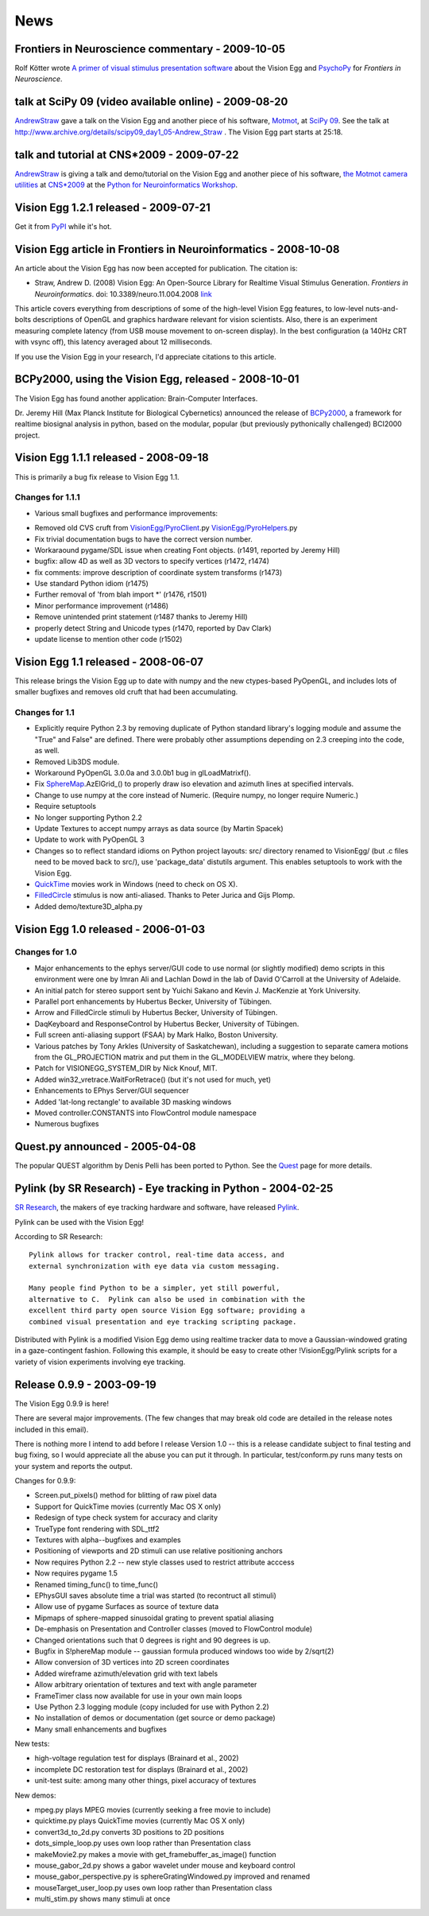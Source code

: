 News
####

.. _news-2009-10-05:

Frontiers in Neuroscience commentary - 2009-10-05
=================================================

Rolf Kötter wrote `A primer of visual stimulus presentation software`_ about the Vision Egg and PsychoPy_ for *Frontiers in Neuroscience*.

.. _news-2009-08-20:

talk at SciPy 09 (video available online) - 2009-08-20
======================================================

AndrewStraw_ gave a talk on the Vision Egg and another piece of his software, Motmot_, at `SciPy 09`_. See the talk at http://www.archive.org/details/scipy09_day1_05-Andrew_Straw . The Vision Egg part starts at 25:18.

.. _news-2009-07-22:

talk and tutorial at CNS*2009 - 2009-07-22
==========================================

AndrewStraw_ is giving a talk and demo/tutorial on the Vision Egg and another piece of his software, `the Motmot camera utilities`_ at `CNS*2009`_ at the `Python for Neuroinformatics Workshop`_.

.. _news-2009-07-21:

Vision Egg 1.2.1 released - 2009-07-21
======================================

Get it from PyPI_ while it's hot.

.. _news-2008-10-08:

Vision Egg article in Frontiers in Neuroinformatics - 2008-10-08
================================================================

An article about the Vision Egg has now been accepted for publication. The citation is:

* Straw, Andrew D. (2008) Vision Egg: An Open-Source Library for Realtime Visual Stimulus Generation. *Frontiers in Neuroinformatics*. doi: 10.3389/neuro.11.004.2008 link_

This article covers everything from descriptions of some of the high-level Vision Egg features, to low-level nuts-and-bolts descriptions of OpenGL and graphics hardware relevant for vision scientists. Also, there is an experiment measuring complete latency (from USB mouse movement to on-screen display). In the best configuration (a 140Hz CRT with vsync off), this latency averaged about 12 milliseconds.

If you use the Vision Egg in your research, I'd appreciate citations to this article.

.. _news-2008-10-01:

BCPy2000, using the Vision Egg, released - 2008-10-01
=====================================================

The Vision Egg has found another application: Brain-Computer Interfaces.

Dr. Jeremy Hill (Max Planck Institute for Biological Cybernetics) announced the release of BCPy2000_, a framework for realtime biosignal analysis in python, based on the modular, popular (but previously pythonically challenged) BCI2000 project.

Vision Egg 1.1.1 released - 2008-09-18
======================================

This is primarily a bug fix release to Vision Egg 1.1.

Changes for 1.1.1
-----------------

* Various small bugfixes and performance improvements:

- Removed old CVS cruft from `VisionEgg/PyroClient`_.py `VisionEgg/PyroHelpers`_.py

- Fix trivial documentation bugs to have the correct version number.

- Workaraound pygame/SDL issue when creating Font objects. (r1491, reported by Jeremy Hill)

- bugfix: allow 4D as well as 3D vectors to specify vertices (r1472, r1474)

- fix comments: improve description of coordinate system transforms (r1473)

- Use standard Python idiom (r1475)

- Further removal of 'from blah import *' (r1476, r1501)

- Minor performance improvement (r1486)

- Remove unintended print statement (r1487 thanks to Jeremy Hill)

- properly detect String and Unicode types (r1470, reported by Dav Clark)

- update license to mention other code (r1502)

Vision Egg 1.1 released - 2008-06-07
====================================

This release brings the Vision Egg up to date with numpy and the new ctypes-based PyOpenGL, and includes lots of smaller bugfixes and removes old cruft that had been accumulating.

Changes for 1.1
---------------

* Explicitly require Python 2.3 by removing duplicate of Python standard library's logging module and assume the "True" and False" are defined. There were probably other assumptions depending on 2.3 creeping into the code, as well.

* Removed Lib3DS module.

* Workaround PyOpenGL 3.0.0a and 3.0.0b1 bug in glLoadMatrixf().

* Fix SphereMap_.AzElGrid_() to properly draw iso elevation and azimuth lines at specified intervals.

* Change to use numpy at the core instead of Numeric. (Require numpy, no longer require Numeric.)

* Require setuptools

* No longer supporting Python 2.2

* Update Textures to accept numpy arrays as data source (by Martin Spacek)

* Update to work with PyOpenGL 3

* Changes so to reflect standard idioms on Python project layouts: src/ directory renamed to VisionEgg/ (but .c files need to be moved back to src/), use 'package_data' distutils argument. This enables setuptools to work with the Vision Egg.

* QuickTime_ movies work in Windows (need to check on OS X).

* FilledCircle_ stimulus is now anti-aliased. Thanks to Peter Jurica and Gijs Plomp.

* Added demo/texture3D_alpha.py

Vision Egg 1.0 released - 2006-01-03
====================================

Changes for 1.0
---------------

* Major enhancements to the ephys server/GUI code to use normal (or slightly modified) demo scripts in this environment were one by Imran Ali and Lachlan Dowd in the lab of David O'Carroll at the University of Adelaide.

* An initial patch for stereo support sent by Yuichi Sakano and Kevin J. MacKenzie at York University.

* Parallel port enhancements by Hubertus Becker, University of Tübingen.

* Arrow and FilledCircle stimuli by Hubertus Becker, University of Tübingen.

* DaqKeyboard and ResponseControl by Hubertus Becker, University of Tübingen.

* Full screen anti-aliasing support (FSAA) by Mark Halko, Boston University.

* Various patches by Tony Arkles (University of Saskatchewan),  including a suggestion to separate camera motions from the GL_PROJECTION matrix and put them in the GL_MODELVIEW matrix, where they belong.

* Patch for VISIONEGG_SYSTEM_DIR by Nick Knouf, MIT.

* Added win32_vretrace.WaitForRetrace() (but it's not used for much, yet)

* Enhancements to EPhys Server/GUI sequencer

* Added 'lat-long rectangle' to available 3D masking windows

* Moved controller.CONSTANTS into FlowControl module namespace

* Numerous bugfixes

Quest.py announced - 2005-04-08
===============================

The popular QUEST algorithm by Denis Pelli has been ported to Python. See the Quest_ page for more details.

Pylink (by SR Research) - Eye tracking in Python - 2004-02-25
=============================================================

`SR Research`_, the makers of eye tracking hardware and software, have released Pylink_.

Pylink can be used with the Vision Egg!

According to SR Research:

::

   Pylink allows for tracker control, real-time data access, and
   external synchronization with eye data via custom messaging.

   Many people find Python to be a simpler, yet still powerful,
   alternative to C.  Pylink can also be used in combination with the
   excellent third party open source Vision Egg software; providing a
   combined visual presentation and eye tracking scripting package.

Distributed with Pylink is a modified Vision Egg demo using realtime tracker data to move a Gaussian-windowed grating in a gaze-contingent fashion. Following this example, it should be easy to create other !VisionEgg/Pylink scripts for a variety of vision experiments involving eye tracking.

Release 0.9.9 - 2003-09-19
==========================

The Vision Egg 0.9.9 is here!

There are several major improvements. (The few changes that may break old code are detailed in the release notes included in this email).

There is nothing more I intend to add before I release Version 1.0 -- this is a release candidate subject to final testing and bug fixing, so I would appreciate all the abuse you can put it through. In particular, test/conform.py runs many tests on your system and reports the output.

Changes for 0.9.9:

* Screen.put_pixels() method for blitting of raw pixel data

* Support for QuickTime movies (currently Mac OS X only)

* Redesign of type check system for accuracy and clarity

* TrueType font rendering with SDL_ttf2

* Textures with alpha--bugfixes and examples

* Positioning of viewports and 2D stimuli can use relative positioning anchors

* Now requires Python 2.2 -- new style classes used to restrict attribute acccess

* Now requires pygame 1.5

* Renamed timing_func() to time_func()

* EPhysGUI saves absolute time a trial was started (to recontruct all stimuli)

* Allow use of pygame Surfaces as source of texture data

* Mipmaps of sphere-mapped sinusoidal grating to prevent spatial aliasing

* De-emphasis on Presentation and Controller classes (moved to FlowControl module)

* Changed orientations such that 0 degrees is right and 90 degrees is up.

* Bugfix in S!phereMap module -- gaussian formula produced windows too wide by 2/sqrt(2)

* Allow conversion of 3D vertices into 2D screen coordinates

* Added wireframe azimuth/elevation grid with text labels

* Allow arbitrary orientation of textures and text with angle parameter

* FrameTimer class now available for use in your own main loops

* Use Python 2.3 logging module (copy included for use with Python 2.2)

* No installation of demos or documentation (get source or demo package)

* Many small enhancements and bugfixes

New tests:

* high-voltage regulation test for displays (Brainard et al., 2002)

* incomplete DC restoration test for displays (Brainard et al., 2002)

* unit-test suite: among many other things, pixel accuracy of textures

New demos:

* mpeg.py plays MPEG movies (currently seeking a free movie to include)

* quicktime.py plays QuickTime movies (currently Mac OS X only)

* convert3d_to_2d.py converts 3D positions to 2D positions

* dots_simple_loop.py uses own loop rather than Presentation class

* makeMovie2.py makes a movie with get_framebuffer_as_image() function

* mouse_gabor_2d.py shows a gabor wavelet under mouse and keyboard control

* mouse_gabor_perspective.py is sphereGratingWindowed.py improved and renamed

* mouseTarget_user_loop.py uses own loop rather than Presentation class

* multi_stim.py shows many stimuli at once

.. ############################################################################

.. _A primer of visual stimulus presentation software: http://www.frontiersin.org/neuroscience/paper/10.3389/neuro.01/021.2009/

.. _PsychoPy: http://www.psychopy.org/

.. _AndrewStraw: ../AndrewStraw

.. _Motmot:
.. _the Motmot camera utilities: http://code.astraw.com/projects/motmot

.. _SciPy 09: http://conference.scipy.org/schedule

.. _CNS*2009: http://www.cnsorg.org/2009/

.. _Python for Neuroinformatics Workshop: http://www.cnsorg.org/2009/workshops/WS12_09_Muller_Web_announcement.pdf

.. _PyPI: http://pypi.python.org/pypi/visionegg

.. _link: http://frontiersin.org/neuroinformatics/paper/10.3389/neuro.11/004.2008/

.. _BCPy2000: http://bci2000.org/downloads/BCPy2000/

.. _VisionEgg/PyroClient: ../VisionEgg/PyroClient

.. _VisionEgg/PyroHelpers: ../VisionEgg/PyroHelpers

.. _SphereMap: ../SphereMap

.. _AzElGrid: ../AzElGrid

.. _QuickTime: ../QuickTime

.. _FilledCircle: ../FilledCircle

.. _Quest: ../Quest

.. _SR Research: http://www.eyelinkinfo.com/

.. _Pylink: http://www.eyelinkinfo.com/mount_software.php#Python

